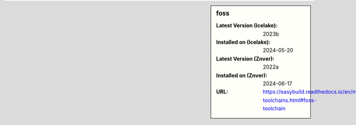 .. sidebar:: foss

   :Latest Version (Icelake): 2023b
   :Installed on (Icelake): 2024-05-20
   :Latest Version (Znver): 2022a
   :Installed on (Znver): 2024-06-17
   :URL: https://easybuild.readthedocs.io/en/master/Common-toolchains.html#foss-toolchain
